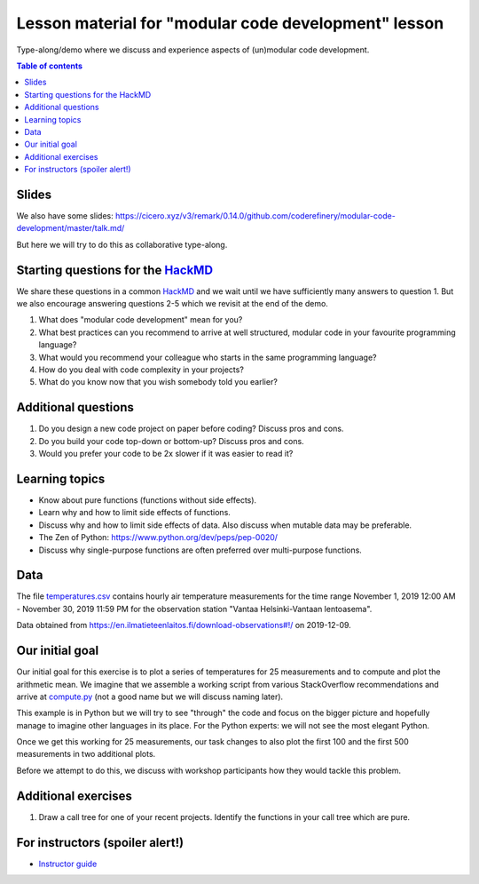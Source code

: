 

Lesson material for "modular code development" lesson
=====================================================

Type-along/demo where we discuss and experience aspects of (un)modular
code development.

.. contents:: Table of contents


Slides
------

We also have some slides: https://cicero.xyz/v3/remark/0.14.0/github.com/coderefinery/modular-code-development/master/talk.md/

But here we will try to do this as collaborative type-along.



Starting questions for the `HackMD <https://hackmd.io>`__
---------------------------------------------------------

We share these questions in a common `HackMD <https://hackmd.io>`__ and we
wait until we have sufficiently many answers to question 1. But we also
encourage answering questions 2-5 which we revisit at the end of the
demo.

1. What does "modular code development" mean for you?
2. What best practices can you recommend to arrive at well structured,
   modular code in your favourite programming language?
3. What would you recommend your colleague who starts in the same
   programming language?
4. How do you deal with code complexity in your projects?
5. What do you know now that you wish somebody told you earlier?


Additional questions
--------------------

1. Do you design a new code project on paper before coding? Discuss pros
   and cons.
2. Do you build your code top-down or bottom-up? Discuss pros and cons.
3. Would you prefer your code to be 2x slower if it was easier to read
   it?


Learning topics
---------------

-  Know about pure functions (functions without side effects).
-  Learn why and how to limit side effects of functions.
-  Discuss why and how to limit side effects of data. Also discuss when
   mutable data may be preferable.
-  The Zen of Python: https://www.python.org/dev/peps/pep-0020/
-  Discuss why single-purpose functions are often preferred over
   multi-purpose functions.


Data
----

The file `temperatures.csv <temperatures.csv>`__ contains hourly air
temperature measurements for the time range November 1, 2019 12:00 AM -
November 30, 2019 11:59 PM for the observation station "Vantaa
Helsinki-Vantaan lentoasema".

Data obtained from
https://en.ilmatieteenlaitos.fi/download-observations#!/ on 2019-12-09.


Our initial goal
----------------

Our initial goal for this exercise is to plot a series of temperatures
for 25 measurements and to compute and plot the arithmetic mean. We
imagine that we assemble a working script from various StackOverflow
recommendations and arrive at `compute.py <compute.py>`__ (not a good
name but we will discuss naming later).

This example is in Python but we will try to see "through" the code and
focus on the bigger picture and hopefully manage to imagine other
languages in its place. For the Python experts: we will not see the most
elegant Python.

Once we get this working for 25 measurements, our task changes to also
plot the first 100 and the first 500 measurements in two additional
plots.

Before we attempt to do this, we discuss with workshop participants how
they would tackle this problem.


Additional exercises
--------------------

1. Draw a call tree for one of your recent projects. Identify the
   functions in your call tree which are pure.


For instructors (spoiler alert!)
--------------------------------

- `Instructor guide <instructor-guide.rst>`__
